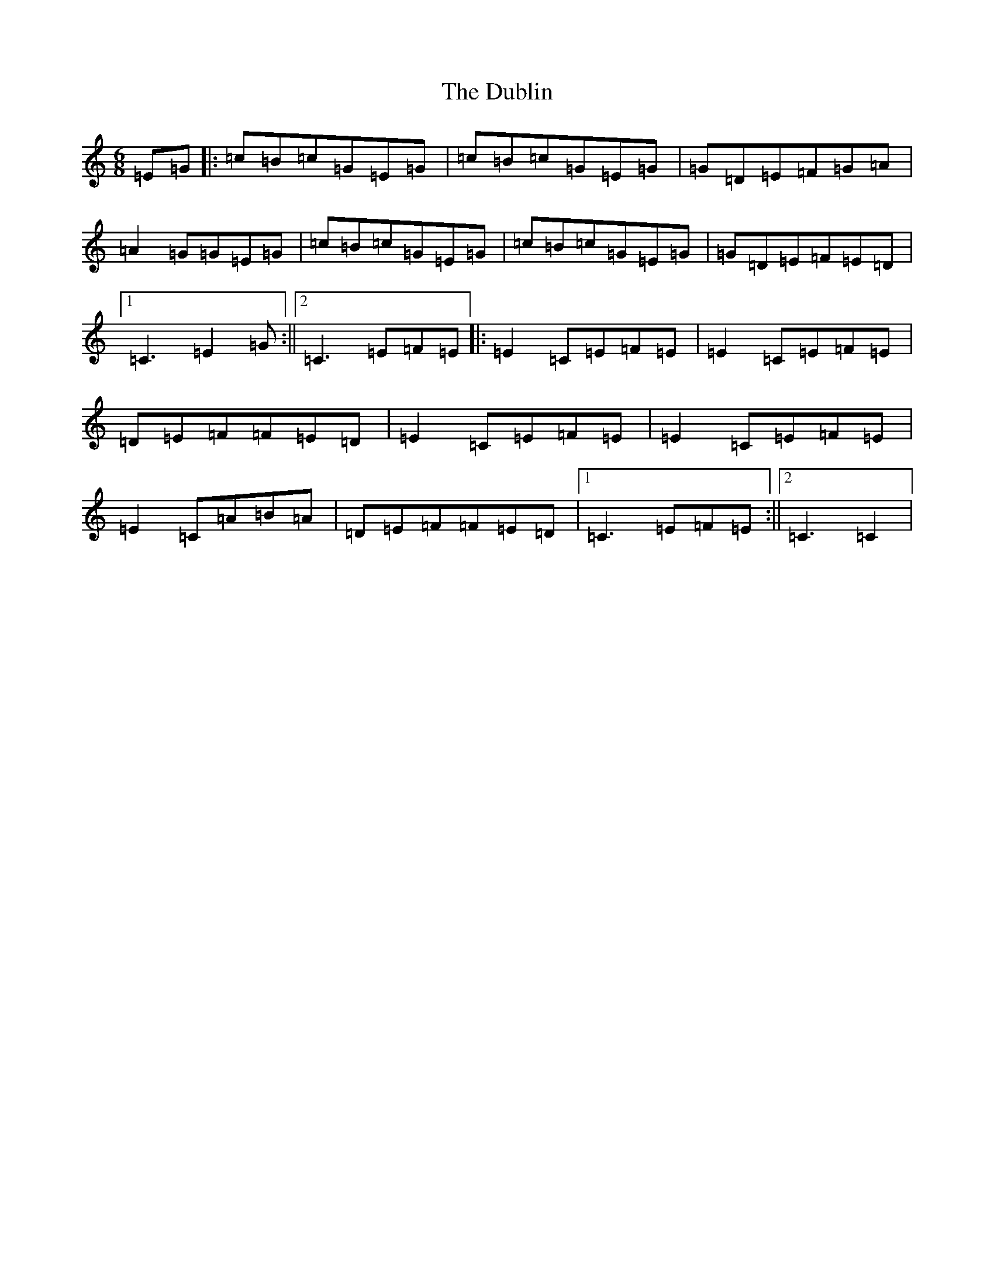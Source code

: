 X: 15117
T: Dublin, The
S: https://thesession.org/tunes/5452#setting5452
R: jig
M:6/8
L:1/8
K: C Major
=E=G|:=c=B=c=G=E=G|=c=B=c=G=E=G|=G=D=E=F=G=A|=A2=G=G=E=G|=c=B=c=G=E=G|=c=B=c=G=E=G|=G=D=E=F=E=D|1=C3=E2=G:||2=C3=E=F=E|:=E2=C=E=F=E|=E2=C=E=F=E|=D=E=F=F=E=D|=E2=C=E=F=E|=E2=C=E=F=E|=E2=C=A=B=A|=D=E=F=F=E=D|1=C3=E=F=E:||2=C3=C2|